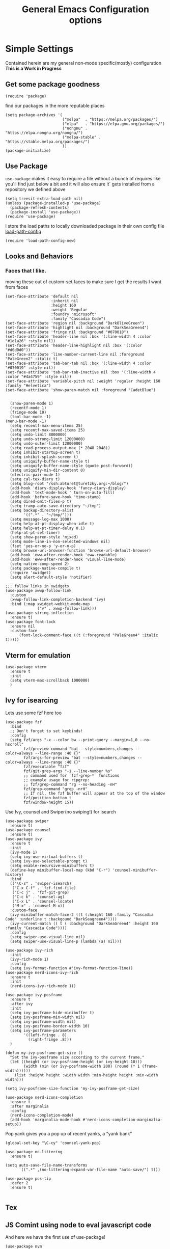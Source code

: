 #+TITLE: General Emacs Configuration options
#+AUTHOR: Ari Turetzky
#+EMAIL: ari@turetzky.org
#+TAGS: emacs config
#+Time-stamp: <2025-02-08 18:28:55 abturet>
#+PROPERTY: header-args:sh  :results silent :tangle no
* Simple Settings
Contained herein are my general non-mode specific(mostly)
configuration  *This is a Work in Progress*
** Get some package goodness
#+BEGIN_SRC elisp
  (require 'package)
#+END_SRC
find our packages in the more reputable places

#+BEGIN_SRC elisp
  (setq package-archives '(
                           ("melpa"  . "https://melpa.org/packages/")
                           ("elpa"   . "https://elpa.gnu.org/packages/")
                           ("nongnu" . "https://elpa.nongnu.org/nongnu/")
                           ("melpa-stable" . "https://stable.melpa.org/packages/")
                           ))
  (package-initialize)
#+END_SRC

** Use Package
=use-package= makes it easy to require a file without a bunch of
requires like you'll find just below a bit and it will also ensure it`
gets installed from a repository we defined above

#+BEGIN_SRC elisp
  (setq treesit-extra-load-path nil)
  (unless (package-installed-p 'use-package)
    (package-refresh-contents)
    (package-install 'use-package))
  (require 'use-package)
#+END_SRC

I store the load paths to locally downloaded package in their own
config file [[file:load-path-config.org][load-path-config]]

#+BEGIN_SRC elisp
  (require 'load-path-config-new)
#+END_SRC
** Looks and Behaviors
*** Faces that I like.
moving these out of custom-set faces to make sure I get the results I
want from faces
#+begin_src elisp
  (set-face-attribute 'default nil
                      :inherit nil
                      :height 160
                      :weight 'Regular
                      :foundry "microsoft"
                      :family "Cascadia Code")
  (set-face-attribute 'region nil :background "DarkOliveGreen")
  (set-face-attribute 'highlight nil :background "DarkSeaGreen4")
  (set-face-attribute 'fringe nil :background "#070018")
  (set-face-attribute 'header-line nil :box '(:line-width 4 :color "#1d1a26" :style nil))
  (set-face-attribute 'header-line-highlight nil :box '(:color "#d0d0d0"))
  (set-face-attribute 'line-number-current-line nil :foreground "PaleGreen2" :italic t)
  (set-face-attribute 'tab-bar-tab nil :box '(:line-width 4 :color "#070019" :style nil))
  (set-face-attribute 'tab-bar-tab-inactive nil :box '(:line-width 4 :color "#4a4759" :style nil))
  (set-face-attribute 'variable-pitch nil :weight 'regular :height 160 :family "Helvetica")
  (set-face-attribute 'show-paren-match nil :foreground "CadetBlue")

#+end_src
#+BEGIN_SRC elisp
    (show-paren-mode 1)
    (recentf-mode 1)
    (fringe-mode 10)
    (tool-bar-mode -1)
  (menu-bar-mode -1)
    (setq recentf-max-menu-items 25)
    (setq recentf-max-saved-items 25)
    (setq undo-limit 8000000)
    (setq undo-strong-limit 12000000)
    (setq undo-outer-limit 12000000)
    (setq read-process-output-max (* 2048 2048))
    (setq inhibit-startup-screen t)
    (setq inhibit-splash-screen t)
    (setq uniquify-buffer-name-style t)
    (setq uniquify-buffer-name-style (quote post-forward))
    (setq uniquify-min-dir-content 0)
    (electric-pair-mode 1)
    (setq cal-tex-diary t)
    (setq blog-root "/ssh:abturet@turetzky.org:~/blog/")
    (add-hook 'diary-display-hook 'fancy-diary-display)
    (add-hook 'text-mode-hook ' turn-on-auto-fill)
    (add-hook 'before-save-hook 'time-stamp)
    (setq dired-omit-files-p t)
    (setq tramp-auto-save-directory "~/tmp")
    (setq backup-directory-alist
          '((".*" . "~/tmp/")))
    (setq message-log-max 1000)
    (setq help-at-pt-display-when-idle t)
    (setq help-at-pt-timer-delay 0.1)
    (help-at-pt-set-timer)
    (setq show-paren-style 'mixed)
    (setq mode-line-in-non-selected-windows nil)
    (fset 'yes-or-no-p 'y-or-n-p)
    (setq browse-url-browser-function 'browse-url-default-browser)
    (add-hook 'eww-after-render-hook 'eww-readable)
    (add-hook 'eww-after-render-hook 'visual-line-mode)
    (setq native-comp-speed 2)
    (setq package-native-compile t)
    (require 'xwidget)
    (setq alert-default-style 'notifier)
#+END_SRC
#+BEGIN_SRC elisp
        ;;; follow links in xwidgets
        (use-package xwwp-follow-link
          :custom
          (xwwp-follow-link-completion-backend 'ivy)
          :bind (:map xwidget-webkit-mode-map
                      ("v" . xwwp-follow-link)))
        (use-package string-inflection
          :ensure t)
        (use-package font-lock
          :ensure nil
          :custom-face
              (font-lock-comment-face ((t (:foreground "PaleGreen4" :italic t)))))
#+END_SRC
** Vterm for emulation
#+begin_src elisp
  (use-package vterm
    :ensure t
    :init
    (setq vterm-max-scrollback 1000000)
    )
#+end_src
** Ivy for isearcing
Lets use some fzf here too
#+BEGIN_SRC elisp
  (use-package fzf
    :bind
    ;; Don't forget to set keybinds!
    :config
    (setq fzf/args "-x --color bw --print-query --margin=1,0 --no-hscroll"
          fzf/preview-command "bat --style=numbers,changes --color=always --line-range :40 {}"
          fzf/args-for-preview "bat --style=numbers,changes --color=always --line-range :40 {}"
          fzf/executable "fzf"
          fzf/git-grep-args "-i --line-number %s"
          ;; command used for `fzf-grep-*` functions
          ;; example usage for ripgrep:
          ;; fzf/grep-command "rg --no-heading -nH"
          fzf/grep-command "grep -nrH"
          ;; If nil, the fzf buffer will appear at the top of the window
          fzf/position-bottom t
          fzf/window-height 15))
#+END_SRC
Use Ivy, counsel and Swiper(no swiping!) for isearch
#+BEGIN_SRC elisp
  (use-package swiper
    :ensure t)
  (use-package counsel
    :ensure t)
  (use-package ivy
    :ensure t
    :init
    (ivy-mode 1)
    (setq ivy-use-virtual-buffers t)
    (setq ivy-use-selectable-prompt t)
    (setq enable-recursive-minibuffers t)
    (define-key minibuffer-local-map (kbd "C-r") 'counsel-minibuffer-history)
    :bind
    (("\C-s" . 'swiper-isearch)
     ("C-x C-f" . 'fzf-find-file)
     ("C-c j" . 'fzf-git-grep)
     ("C-c k" . 'counsel-ag)
     ("C-x L" . 'counsel-locate)
     ("M-x" . 'counsel-M-x))
    :custom-face
    (ivy-minibuffer-match-face-2 ((t (:height 160 :family "Cascadia Code" :underline t :backgound "DarkSeagreen4"))))
    (ivy-current-match (( t ( :background "DarkSeaGreen4" :height 160 :family "Cascadia Code"))))
    :config
    (setq swiper-use-visual-line nil)
    (setq swiper-use-visual-line-p (lambda (a) nil)))

  (use-package ivy-rich
    :init
    (ivy-rich-mode 1)
    :config
    (setq ivy-format-function #'ivy-format-function-line))
  (use-package nerd-icons-ivy-rich
    :ensure t
    :init
    (nerd-icons-ivy-rich-mode 1))

  (use-package ivy-posframe
    :ensure t
    :after ivy
    :init
    (setq ivy-posframe-hide-minibuffer t)
    (setq ivy-posframe-min-width nil)
    (setq ivy-posframe-width nil)
    (setq ivy-posframe-border-width 10)
    (setq ivy-posframe-parameters
          '((left-fringe . 8)
            (right-fringe .8)))
    )

  (defun my-ivy-posframe-get-size ()
    "Set the ivy-posframe size according to the current frame."
    (let ((height (or ivy-posframe-height (or ivy-height 10)))
          (width (min (or ivy-posframe-width 200) (round (* 1 (frame-width))))))
      (list :height height :width width :min-height height :min-width width)))

  (setq ivy-posframe-size-function 'my-ivy-posframe-get-size)

  (use-package nerd-icons-completion
    :ensure t
    :after marginalia
    :config
    (nerd-icons-completion-mode)
    (add-hook 'marginalia-mode-hook #'nerd-icons-completion-marginalia-setup))
#+END_SRC

Pop yank gives you a pop up of recent yanks,  a "yank bank"

#+BEGIN_SRC elisp
  (global-set-key "\C-cy" 'counsel-yank-pop)

  (use-package no-littering
    :ensure t)

  (setq auto-save-file-name-transforms
        `((".*" ,(no-littering-expand-var-file-name "auto-save/") t)))

  (use-package pos-tip
    :defer 2
    :ensure t)

#+END_SRC
** Tex

** JS Comint using node to eval javascript code
And here we have the first use of use-package!
#+BEGIN_SRC elisp
  (use-package nvm
    :defer 2
    :ensure t)
  (use-package js-comint
    :ensure t
    :defer 2
    :config
    (require 'nvm)
    (js-do-use-nvm))

  (use-package js2-mode
    :ensure t
    :defer 2
    :bind (:map js2-mode-map
                ("\C-x\C-e" . js-send-last-sexp)
                ("\C-\M-x"  . js-send-last-sexp-and-go)
                ("\C-cb"    . js-send-buffer)
                ("\C-c\C-b" . js-send-buffer-and-go)
                ("\C-cl"    . js-load-file-and-go))
    :config
    (setq js2-strict-missing-semi-warning nil)
    (setq js2-missing-semi-one-line-override nil)
    )
#+END_SRC

** Marginalia for extra minibuffer info
Use Ivy, counsel and Swiper(no swiping!) for isearch
#+BEGIN_SRC elisp
  (use-package marginalia
    :defer 2
    :ensure t
    :init
    (marginalia-mode)
    :bind
    (:map minibuffer-local-map
          ("M-A" . marginalia-cycle))
    :custom
    (marginalia-annotators '(marginalia-annotators-heavy marginalia-annotators-light nil)))
#+END_SRC
** Moving Around
#+BEGIN_SRC elisp
  (use-package ace-window
    :ensure t
    :config
    (ace-window-display-mode)
    (setq aw-keys '(?a ?s ?d ?f ?g ?h ?j ?k ?l))
    :bind
    ("M-o" . 'ace-window)
    :custom-face
    (aw-leading-char-face ((t (:height 3.0 :foreground "dodgerblue")))))
#+END_SRC
** Git
#+BEGIN_SRC elisp
  (use-package magit
    :ensure t)
  (require 'magit)

  (use-package git-timemachine
    :defer 2
    :ensure t
    :diminish
    )
  (use-package git-gutter
    :ensure t
    :hook (prog-mode . git-gutter-mode)
    :config
    (setq git-gutter:update-interval 0.02)
     (defun rpo/git-gutter-mode ()
    "Enable git-gutter mode if current buffer's file is under version control."
    (if (and (buffer-file-name)
        (vc-backend (buffer-file-name))
            (not (cl-some (lambda (suffix) (string-suffix-p suffix (buffer-file-name)))
                        '(".pdf" ".svg" ".png"))))
        (git-gutter-mode 1)))
     (add-hook 'find-file-hook #'rpo/git-gutter-mode)
    )

  (use-package git-gutter-fringe
    :ensure t
    :init
    (with-eval-after-load 'git-gutter (require 'git-gutter-fringe))
    )

#+END_SRC
** Preserve all the crap I put in the =*scrach*= buffer
#+BEGIN_SRC elisp
  (use-package persistent-scratch
    :ensure t
    :config
    (persistent-scratch-setup-default))
#+END_SRC
** Treemacs
#+BEGIN_SRC elisp
  (use-package treemacs-projectile
    :after treemacs projectile
    :ensure t)
  (use-package treemacs-magit
    :after treemacs magit
    :ensure t)
  (use-package treemacs
    :ensure t
    :config
    (setq treemacs-space-between-root-nodes nil)
    (treemacs-follow-mode t)
    (treemacs-filewatch-mode t)
    (treemacs-fringe-indicator-mode t)
    (doom-themes-treemacs-config)
    (setq doom-themes-treemacs-theme "doom-colors")
    (global-set-key (kbd "M-0") 'treemacs-select-window))

  (use-package doom-themes
    :ensure t
    :config
    (setq doom-themes-enable-bold t)
    (setq doom-themes-enable-italic t)
    (add-to-list 'custom-theme-load-path "~/.emacs.d/themes")
    (doom-themes-org-config)
    (require 'doom-themes-ext-org))
  (add-to-list 'custom-theme-load-path "~/.emacs.d/themes")
  (use-package hc-zenburn-theme
    :ensure t)
  (load-theme 'hc-zenburn t)
#+END_SRC
** Doom Modeline
#+BEGIN_SRC elisp
  (use-package nerd-icons
    :ensure t
    )
  (use-package doom-modeline
    :ensure t
    :config
    (setq doom-modeline-buffer-file-name-style 'buffer-name)
    (setq doom-modeline-env-enable-ruby nil)
    (setq doom-modeline-vcs-icon t)
    (setq doom-modeline-vcs-max-length 40)
    (setq doom-modeline-battery nil)
    (doom-modeline-mode 1))
  (require 'gnutls)
  (setq starttls-use-gnutls t)
  (setq auto-revert-check-vc-info t)
#+END_SRC
** Font Ligatures
#+BEGIN_SRC elisp
  (use-package ligature
    :load-path "~/dev/git/ligature.el"
    :config
    ;; Enable the "www" ligature in every possible major mode
    (ligature-set-ligatures 't '("www"))
    ;; Enable traditional ligature support in eww-mode, if the
    ;; `variable-pitch' face supports it
    (ligature-set-ligatures 'eww-mode '("ff" "fi" "ffi"))
    ;; Enable all Cascadia Code ligatures in programming modes
    (ligature-set-ligatures 'prog-mode '("|||>" "<|||" "<==>" "<!--" "####" "~~>" "***" "||=" "||>"
                                         ":::" "::=" "=:=" "===" "==>" "=!=" "=>>" "=<<" "=/=" "!=="
                                         "!!." ">=>" ">>=" ">>>" ">>-" ">->" "->>" "-->" "---" "-<<"
                                         "<~~" "<~>" "<*>" "<||" "<|>" "<$>" "<==" "<=>" "<=<" "<->"
                                         "<--" "<-<" "<<=" "<<-" "<<<" "<+>" "</>" "###" "#_(" "..<"
                                         "..." "+++" "/==" "///" "_|_" "www" "&&" "^=" "~~" "~@" "~="
                                         "~>" "~-" "**" "*>" "*/" "||" "|}" "|]" "|=" "|>" "|-" "{|"
                                         "[|" "]#" "::" ":=" ":>" ":<" "$>" "==" "=>" "!=" "!!" ">:"
                                         ">=" ">>" ">-" "-~" "-|" "->" "--" "-<" "<~" "<*" "<|" "<:"
                                         "<$" "<=" "<>" "<-" "<<" "<+" "</" "#{" "#[" "#:" "#=" "#!"
                                         "##" "#(" "#?" "#_" "%%" ".=" ".-" ".." ".?" "+>" "++" "?:"
                                         "?=" "?." "??" ";;" "/*" "/=" "/>" "//" "__" "~~" "(*" "*)"
                                         "\\\\" "://"))
    ;; Enables ligature checks globally in all buffers. You can also do it
    ;; per mode with `ligature-mode'.
    (global-ligature-mode t))

#+END_SRC

** Flycheck is fly as hell
#+BEGIN_SRC elisp
  (use-package flycheck-pos-tip
    :defer 2
    :after flycheck
    :config
    (flycheck-pos-tip-mode)
    )
  (use-package flycheck
    :defer 2
    :diminish flycheck-mode
    :ensure t
    :init
    (setq flycheck-emacs-lisp-initialize-packages 1)
    (setq flycheck-emacs-lisp-load-path 'inherit)
    (global-flycheck-mode)
    :config
    (flycheck-add-mode 'javascript-eslint 'rjsx-mode)
    (flycheck-add-mode 'javascript-jshint 'rjsx-mode)
    (flycheck-add-mode 'javascript-eslint 'jtsx-jsx-mode)
    (flycheck-add-mode 'javascript-jshint 'jrsx-jsx-mode)
    (flycheck-add-mode 'ruby-rubocop 'ruby-mode)
    )
#+END_SRC

** Start up the emacs server
Of course it has a server...
#+BEGIN_SRC elisp
  (server-start)
#+END_SRC

** Diminish
Hide stuff from cluttering up the mode line
#+BEGIN_SRC elisp
  (use-package diminish
    :ensure t
    :config

    (diminish 'org-mode  "")
    (diminish 'auto-revert-mode)
    (diminish 'yas-minor-mode)
    (diminish 'emmet-mode)
    (diminish 'rjsx-minor-mode)
    (diminish 'eldoc-mode)
    (diminish 'org-src-mode)
    (diminish 'abbrev-mode)
    (diminish 'ivy-mode)
    (diminish 'global-highline-mode)
    (diminish 'ruby-block-mode)
    (diminish 'ruby-electric-mode)
    (diminish 'buffer-face-mode)
    (diminish 'auto-fill-function)
    (diminish "seeing-is-believing")
    (diminish 'hs-minor-mode)
    (diminish 'ruby-block-mode)
    (diminish 'global-highline-mode))
#+END_SRC

** Org-Mode
Pretty meta to talk about =org-mode= in and org doc.  this is
currently here but will need to move to it's own config file
eventually to make it more manageable

#+BEGIN_SRC elisp
  (require 'ox-latex)
  (use-package org
    :pin nongnu
    :ensure t
    :custom-face
    (org-block ((t :inherit default
                   :extend t
                   :background "gray15"
                   :height 160 :family "Cascadia Code")))
    (org-block-begin-line ((t (:family "Cascadia Code" :italic t))))
    (org-variable-pitch-fixed-face ((t (:inherit 'org-block :extend t :family "Cascadia Code"))))
    :config
    (setq org-default-notes-file "~/Documents/notes/notes.org")
    (add-to-list 'org-latex-classes
                 '("novel" "\\documentclass{novel}"
                   (
                    "\\begin{ChapterStart}\\ChapterTitle{{%s} \\the\\value{novelcn}\\stepcounter{novelcn}}\\end{ChapterStart}"  "\\newline")               (
                    "\\QuickChapter[3em]{%s}"  "\\newline"
                    "\\begin{ChapterStart}\\ChapterTitle{%s}\\end{ChapterStart}"  "\\newline"
                    "\\begin{ChapterStart}\\ChapterTitle{%s}\\end{ChapterStart}"  "\\newline")))
    (setq org-latex-pdf-process
          '("latexmk -f -pdf -%latex  -shell-escape -interaction=nonstopmode -output-directory=%o %f")))
#+END_SRC

#+BEGIN_SRC elisp
  (require 'org-capture)
  (setq org-capture-templates
        '(
          ("t" "Todo" entry (file+headline "~/Documents/notes/todo.org" "Tasks")
           "* TODO %?\n  %i\n  %a")
          ("j" "Journal" entry (file+datetree "~/Documents/notes/notes.org")
           "* %?\nEntered on %U\n  %i\n  %a")
          ("i" "Jira Issue" entry (file+headline "~/Documents/notes/work.org" "Issues")
           "* TODO %^{JiraIssueKey}"
           :jump-to-captured t
           :immediate-finish t
           :empty-lines-after 1)))
#+END_SRC

#+BEGIN_SRC elisp
  (use-package ox-jira
    :ensure t)
  (require 'org-habit)
  (setq org-habit-show-all-today t)
  (setq org-habit-show-habits t)
  (setq org-startup-indented nil)
  (visual-line-mode 1)
  (require 'ox-gfm)
  (use-package org-modern
    :ensure t
    :init
    (with-eval-after-load 'org (global-org-modern-mode)))
  (require 'org-modern)
  (require 'ox-md)
  (require 'ox-confluence)
  (require 'ox-jira)
  (add-hook 'org-modern-mode-hook 'org-variable-pitch-minor-mode)
  (add-hook 'org-mode-hook 'org-variable-pitch-minor-mode)

  (add-hook 'org-agenda-finalize-hook #'org-modern-agenda)
#+END_SRC

#+BEGIN_SRC elisp
  (use-package biblio
    :ensure t)
  (use-package org-ref
    :ensure t
    :after (biblio)
    :defer nil
    :config
    (setq org-ref-bibliography-notes "~/Documents/notes/bibnotes.org"
          org-ref-default-bibliography '("~/Documents/references.bib")
          org-ref-pdf-directory "~/Documents/pdf/"
          reftex-default-bibliography '("~/Documents/references.bib")
          org-ref-completion-library 'org-ref-ivy-cite
          org-cite-csl-styles-dir "~/Zotero/styles")
  )
#+END_SRC
#+BEGIN_SRC elisp

  (setq org-latex-listings 'minted)
  (add-to-list 'org-latex-packages-alist '("" "minted" t))

  ;; This is needed as of Org 9.2
  (require 'org-tempo)

  (add-to-list 'org-structure-template-alist '("sh" . "src shell"))
  (add-to-list 'org-structure-template-alist '("el" . "src elisp"))
  (add-to-list 'org-structure-template-alist '("py" . "src python"))
  (add-to-list 'org-structure-template-alist '("ru" . "src ruby"))
  (add-to-list 'org-structure-template-alist '("sc" . "src scheme"))

  ;; Automatically tangle our Emacs.org config file when we save it
  (defun efs/org-babel-tangle-config ()
    (when (string-equal (buffer-file-name)
                        (expand-file-name "~/emacs/config/emacs-config.org"))
      ;; Dynamic scoping to the rescue
      (let ((org-confirm-babel-evaluate nil))
        (org-babel-tangle))))

  (add-hook 'org-mode-hook (lambda () (add-hook 'after-save-hook #'efs/org-babel-tangle-config)))

#+END_SRC

#+BEGIN_SRC elisp
  (use-package jiralib2
    :ensure t
    :config
    (setq
     jiralib2-auth 'cookie
     jiralib2-url "https://jira2.workday.com"
     )
    (add-hook 'org-roam-capture-new-node-hook #'fg/jira-update-heading)
    (add-hook 'org-capture-before-finalize-hook #'fg/jira-update-heading)
    )
  (use-package emacsql
    :ensure t)
#+END_SRC
#+BEGIN_SRC elisp
  (use-package org-roam
    :after org
    :ensure t
    :init
    (setq org-roam-v2-ack t)
    :custom
    (org-roam-directory "~/Documents/org-roam" )
    :config
    (org-roam-db-autosync-enable)
    (setq org-roam-database-connector 'sqlite-builtin))
#+END_SRC
#+BEGIN_SRC elisp
  (setq org-roam-capture-templates '(("d" "default" plain "%?" :if-new
                                      (file+head "%<%Y%m%d%H%M%S>-${slug}.org" "#+title: ${title}\n")
                                      :unnarrowed t)
                                     ("c" "region" plain "%i" :if-new
                                      (file+head "%<%Y%m%d%H%M%S>-${slug}.org" "#+title: ${title}\n")
                                      :unnarrowed t)
                                     ("i" "Jira Issue" entry "* TODO ${title}\n:PROPERTIES:\n:JiraIssueKey: ${title}\n:END:\n"
                                      :if-new
                                      (file+head "%<%Y%m%d%H%M%S>-${slug}.org"
                                                 "#+title: ${title}\n\n" )

                                      :unnarrowed t)
                                     ))
  (setq org-roam-capture-ref-templates '(("r" "ref" plain "%a %i"
                                          :target (file+head "%<%Y%m%d%H%M%S>-${slug}.org" "#+title: ${title}\n#+date: %t\n\n")
                                          :jump-to-captured t
                                          :unnarrowed t)))
  (setq org-roam-node-display-template
        (concat "${title:30} "
                (propertize "${tags:*}" 'face 'org-tag)))

  (setq org-roam-dailies-directory "daily/")
  (setq org-roam-completion-everywhere t)
  (setq org-roam-dailies-capture-templates
        '(("d" "default" entry
           "* %?"
           :if-new (file+head "%<%Y-%m-%d>.org"
                              "#+title: %<%Y-%m-%d>\n#+OPTIONS: ^:nil num:nil whn:nil toc:nil H:0 date:nil author:nil title:nil\n\n
     "))
          ("c" "region" entry
           "* %? %i"
           :if-new (file+head "%<%Y-%m-%d>.org"
                              "#+title: %<%Y-%m-%d>\n#+OPTIONS: ^:nil num:nil whn:nil toc:nil H:0 date:nil author:nil title:nil\n\n
     "))
          ("l" "link" entry
           "* %? \n%i"
           :target (file+olp "%<%Y-%m-%d>.org"
                             ("Links"))
           :unnarrowed t
           )))
#+END_SRC

#+BEGIN_SRC elisp
  (defun ek/babel-ansi ()
    (when-let ((beg (org-babel-where-is-src-block-result nil nil)))
      (save-excursion
        (goto-char beg)
        (when (looking-at org-babel-result-regexp)
          (let ((end (org-babel-result-end))
                (ansi-color-context-region nil))
            (ansi-color-apply-on-region beg end))))))
  (add-hook 'org-babel-after-execute-hook 'ek/babel-ansi)
  (use-package ox-twbs
    :ensure t)
  (use-package ox-gfm
    :ensure t)
#+END_SRC
#+BEGIN_SRC elisp

  (use-package org-mime
    :ensure t)
  (setq org-src-fontify-natively t)
  (setq org-src-tab-acts-natively t)
  (setq org-src-window-setup 'current-window)
  (use-package plantuml-mode
    :ensure t)
  (setq org-startup-with-inline-images t)
  (add-hook 'org-babel-after-execute-hook 'org-redisplay-inline-images)
#+END_SRC

#+BEGIN_SRC elisp
  (setq org-todo-keywords
        '((
           sequence "TODO(t)" "STARTED(s)" "WAITING(w)" "|" "DONE(d)" "CANCELLED(c)")))
  (setq org-agenda-include-diary t)
  (setq org-agenda-include-all-todo t)

  (with-eval-after-load 'org
    (org-babel-do-load-languages
     'org-babel-load-languages
     '((shell  . t)
       (js  . t)
       (emacs-lisp . t)
       (python . t)
       (ruby . t)
       (css . t )
       (plantuml . t)
       (cypher . t)
       (sql . t)
       (scheme . t)
       (java . t)
       (dot . t))))
  (setq org-confirm-babel-evaluate nil)
#+END_SRC

#+BEGIN_SRC elisp
  (use-package ox-pandoc
    :defer 2
    :ensure t
    :config
    (setq org-pandoc-options '((standalone . t)))
    (setq org-pandoc-command (substring (shell-command-to-string "which pandoc") 0 -1)))

   (use-package org-variable-pitch
     :after org
     :ensure t
     )
#+END_SRC

#+BEGIN_SRC elisp
  (use-package olivetti
    :after org
    :ensure t
    :config
    (setq olivetti-minimum-body-width 120))

  (use-package virtualenvwrapper
    :defer 2
    :ensure t
    :init
    (venv-initialize-interactive-shells)
    (venv-initialize-eshell)
    (setq venv-location "~/.virtualenvs")
    )
  (setq org-plantuml-jar-path "/opt/homebrew/Cellar/plantuml/1.2024.8/libexec/plantuml.jar")
  (setq plantuml-jar-path "/opt/homebrew/Cellar/plantuml/1.2024.8/libexec/plantuml.jar")


  (setq org-mime-export-options '(:section-numbers nil
                                                   :with-author nil
                                                   :with-toc nil))

  ;; (use-package zenburn-theme
  ;;   :defer 2
  ;;   :after (:all ace-window)
  ;;   :ensure t
  ;;   :init
  ;;   (setq zenburn-override-colors-alist '(
  ;;                                         ("zenburn-bg" . "gray16")
  ;;                                         ("zenburn-bg-1" . "#5F7F5F")))


  ;;        (load-theme 'zenburn t)
  ;;   :config
  ;;   (setq zenburn-use-variable-pitch t)
  ;;   (setq zenburn-scale-org-headlines t)
  ;;   (setq zenburn-scale-outline-headlines t)
  ;;   )

  ;; (use-package vscode-dark-plus-theme
  ;;   :ensure t
  ;;   :after ace-window
  ;;   :init
  ;;   (load-theme 'vscode-dark-plus t))

#+end_SRC

encrypt the stoff that needs encrypting
#+begin_src elisp
  (use-package exec-path-from-shell
    :ensure t
    :config
    (setq exec-path-from-shell-check-startup-files t)
    (setq exec-path-from-shell-variables `("PATH" "ARTIFACTORY_PASSWORD" "ARTIFACTORY_USER"))
    (setq exec-path-from-shell-arguments '("-l" "-i"))
    (when (memq window-system '(mac ns x))
      (exec-path-from-shell-initialize)))



  (require 'org-crypt)
  (org-crypt-use-before-save-magic)
  (setq org-tags-exclude-from-inheritance (quote("crypt")))
  (if (memq window-system '(mac ns x))
      (let* ((gpg-command "gpg --list-secret-key --keyid-format short")
             (grep-sec "grep sec")
             (grep-key "ggrep -o -P '(?<=/)[A-Z0-9]{8}'")
             (head-command "head -1")
             (full-command (format "%s | %s | %s | %s" gpg-command grep-sec grep-key head-command))
             (key (substring (shell-command-to-string full-command) 0 -1)))
        (setq org-crypt-key key))
    (let* ((gpg-command "gpg --list-secret-key --keyid-format short")
           (grep-sec "grep sec")
           (grep-key "grep -o -P '(?<=/)[A-Z0-9]{8}'")
           (head-command "head -1")
           (full-command (format "%s | %s | %s | %s" gpg-command grep-sec grep-key head-command))
           (key (substring (shell-command-to-string full-command) 0 -1)))
      (setq org-crypt-key key)))
#+end_src
** Yaml
    #+BEGIN_SRC elisp
   ;; yaml
 (require 'yaml-mode)
 (add-to-list 'auto-mode-alist '("\\.yml$" . yaml-mode))
 (add-to-list 'auto-mode-alist '("\\.yaml$" . yaml-mode))
    #+END_SRC
    
** Teh requires
This is kinda like that part in the bible with all the begats...
#+BEGIN_SRC elisp


  (use-package inf-ruby
    :defer 2
    :ensure t)
  (require 'ruby-mode)
  (use-package  ruby-electric
    :ensure t)
  (use-package feature-mode
    :defer 2
    :ensure t
    :config
    (setq feature-use-docker-compose nil)
    (setq feature-rake-command "cucumber --format progress {OPTIONS} {feature}"))

  (use-package yasnippet
    :defer 2
    :ensure t
    :config
    (yas-global-mode t))
  (use-package yasnippet-snippets
    :defer 2
    :ensure t)
  (use-package rake
    :defer 2
    :ensure t)
  (use-package inflections
    :defer 2
    :ensure t)
  (use-package graphql
    :defer 2
    :ensure t)
  (require 'org-protocol)
  (require 'org-roam-protocol)
  (use-package haml-mode
    :defer 2
    :ensure t)
  (use-package beacon
    :defer 2
    :ensure t
    :init
    (beacon-mode))
  (use-package rainbow-mode
    :defer 2
    :ensure t)
  (use-package rainbow-delimiters
    :ensure t
    :config
    (add-hook 'prog-mode-hook #'rainbow-delimiters-mode))
  (require 'ruby-config-new)
  (require 'keys-config-new)
  (require 'ari-custom-new)
  (require 'erc-config)
  (require 'gnus-config)
  (require 'mail-config)
  (require 'gnus-config)
  (require 'blog)
#+END_SRC

** Set up HighLine mode
#+BEGIN_SRC elisp
  (use-package highline
    :ensure t
    :defer 2
    :config
    (global-highline-mode t)
    (setq highline-face '((:background "gray40")))
    (setq highline-vertical-face '(( :background "lemonChiffon2"))))


  (column-number-mode)
  (global-display-line-numbers-mode t)

  ;; Disable line numbers for some modes
  (dolist (mode '(org-mode-hook
                  org-modern-mode
                  erc-mode-hook
                  term-mode-hook
                  eshell-mode-hook
                  vterm-mode-hook
                  treemacs-mode-hook
                  gnus-mode-hook
                  mu4e-view-mode-hook
                  gnus-article-mode-hook
                  dashboard-mode-hook))
    (add-hook mode (lambda () (display-line-numbers-mode 0))))
#+END_SRC

** Company
#+BEGIN_SRC elisp
  (use-package company
    :ensure t
    :defer 2
    :diminish
    :custom
    (company-minimum-prefix-length 1)
    (company-idle-begin 0.0)
    (company-show-numbers t)
    (company-tooltip-align-annotations 't)
    (global-company-mode t))

  (require 'company)
  (add-hook  'after-init-hook 'global-company-mode)
  (use-package company-quickhelp
    :ensure t
    :config
    :after company
    :init
    (company-quickhelp-mode))
  (use-package terraform-mode
    :defer 2
    :ensure t)
#+END_SRC

** LSP-Mode
#+BEGIN_SRC elisp
  (use-package lsp-mode
    :ensure t
    :pin melpa
    :commands (lsp lsp-deferred)
    :hook ((go-mode . lsp-deferred)(go-ts-mode . lsp-deferred)(ruby-mode . lsp-deferred) (java-mode . lsp-deferred) (python-mode . lsp-deferred)(jtsx-jsx-mode . lsp-deferred)(lsp-mode . lsp-enable-which-key-integration))
    :custom
    (lsp-auto-configure t)
    (lsp-prefer-flymake nil)
    (lsp-inhibit-message t)
    (lsp-eldoc-render-all t)
    :config
    (setq lsp-enable-which-key-integration t)
    (setq lsp-enable-symbol-highlighting t)
    (setq lsp-modeline-code-actions-enable t)
    (setq lsp-diagnostics-provider :auto)
    (setq lsp-diagnostics-mode nil)
    (setq lsp-semantic-tokens-enable t)
    (define-key lsp-mode-map (kbd "C-c l") lsp-command-map)
    )
  (require 'lsp-bridge)
  (global-lsp-bridge-mode)

  (use-package lsp-java
    :ensure t
    :config (add-hook 'java-mode-hook #'lsp))

  (setenv "JAVA_HOME" "/opt/homebrew/Cellar/openjdk/22.0.2/")
  (setq lsp-java-java-path "/opt/homebrew/Cellar/openjdk/22.0.2/bin/java")
  (use-package lsp-ivy
    :defer 2
    :ensure t)

  (use-package lsp-ui
    :defer 2
    :commands lsp-ui-mode
    :after lsp-mode
    :config
    (define-key lsp-ui-mode-map "\C-ca" 'lsp-execute-code-action)
    (define-key lsp-ui-mode-map [remap xref-find-definitions] #'lsp-ui-peek-find-definitions)
    (define-key lsp-ui-mode-map [remap xref-find-references] #'lsp-ui-peek-find-references)
    (define-key lsp-ui-mode-map (kbd "<f5>") #'lsp-ui-find-workspace-symbol)
    (setq lsp-ui-sideline-enable t)
    (setq lsp-lens-enable t)
    (setq lsp-ui-sideline-enable t
          lsp-ui-sideline-show-symbol t
          lsp-ui-sideline-show-hover t
          lsp-ui-sideline-show-flycheck t
          lsp-ui-sideline-show-code-actions t
          lsp-ui-sideline-show-diagnostics t)

    (setq lsp-ui-doc-enable nil)
    (setq lsp-ui-imenu-enable nil)
    (setq lsp-ui-peek-enable t)       )

  (use-package lsp-treemacs
    :defer 2
    :after lsp
    :config
    (lsp-treemacs-sync-mode t)
    )
  (require 'lsp-ui-flycheck)
  (setq lsp-inhibit-message t)
  (setq lsp-prefer-flymake nil)
  (setq lsp-eldoc-render-all t)

  (setq lsp-auto-guess-root nil)

  (define-key company-active-map (kbd "C-n") 'company-select-next-or-abort)
  (define-key company-active-map (kbd "C-p") 'company-select-previous-or-abort)
  (use-package company-box
    :after company
    :ensure t
    :diminish
    :hook
    (company-mode . company-box-mode)
    :custom (company-box-icons-alist 'company-box-icons-all-the-icons))
#+END_SRC

** Projectile
Projectile helps looking around in projects
#+BEGIN_SRC elisp
  (use-package projectile
    :ensure t
    :init
    (projectile-global-mode)
    (setq projectile-switch-project-action #'projectile-dired)
    (define-key projectile-mode-map (kbd "C-c p") 'projectile-command-map)
    (setq projectile-require-project-root nil)
    (setq projectile-indexing-method 'alien)
    :custom
    ((projectile-completion-system 'ivy)))

  (use-package counsel-projectile
    :ensure t
    :init
    (counsel-projectile-mode))
#+END_SRC

** Auto-Modes
associate some files wit the right modes
#+BEGIN_SRC elisp
  (add-to-list 'auto-mode-alist
               (cons
                (concat "\\." (regexp-opt '("xml" "xsd" "svg" "rss" "rng" "build" "config") t) "\\'" )'nxml-mode))

  ;;
  ;; What files to invoke the new html-mode for?
  (add-to-list 'auto-mode-alist '("\\.inc\\'" . web-mode))
  (add-to-list 'auto-mode-alist '("\\.phtml\\'" . web-mode))
  (add-to-list 'auto-mode-alist '("\\.php\\'" . web-mode))
  (add-to-list 'auto-mode-alist '("\\.[sj]?html?\\'" . web-mode))
  (add-to-list 'auto-mode-alist '("\\.jsp\\'" . web-mode))
  (add-to-list 'auto-mode-alist '("\\.t\\'" . perl-mode))
  (add-to-list 'auto-mode-alist '("\\.pp\\'" . puppet-mode))
  (add-to-list 'auto-mode-alist '("\\.html?\\'" . web-mode))
  ;;


  (add-hook 'html-mode-hook 'abbrev-mode)
  (add-hook 'web-mode-hook 'abbrev-mode)
#+END_SRC

** Markdown Mode
#+BEGIN_SRC elisp
  (autoload 'markdown-mode' "markdown-mode" "Major Mode for editing Markdown" t)
  (add-to-list 'auto-mode-alist '("\\.md\\'" . markdown-mode))
  (use-package markdown-mode
  :hook
  (markdown-mode . nb/markdown-unhighlight)
  :config
  (defvar nb/current-line '(0 . 0)
    "(start . end) of current line in current buffer")
  (make-variable-buffer-local 'nb/current-line)

  (defun nb/unhide-current-line (limit)
    "Font-lock function"
    (let ((start (max (point) (car nb/current-line)))
          (end (min limit (cdr nb/current-line))))
      (when (< start end)
        (remove-text-properties start end
                                '(invisible t display "" composition ""))
        (goto-char limit)
        t)))

  (defun nb/refontify-on-linemove ()
    "Post-command-hook"
    (let* ((start (line-beginning-position))
           (end (line-beginning-position 2))
           (needs-update (not (equal start (car nb/current-line)))))
      (setq nb/current-line (cons start end))
      (when needs-update
        (font-lock-fontify-block 3))))

  (defun nb/markdown-unhighlight ()
    "Enable markdown concealling"
    (interactive)
    (markdown-toggle-markup-hiding 'toggle)
    (font-lock-add-keywords nil '((nb/unhide-current-line)) t)
    (add-hook 'post-command-hook #'nb/refontify-on-linemove nil t))
  :custom-face
  (markdown-header-delimiter-face ((t (:foreground "#616161" :height 0.9))))
  (markdown-header-face-1 ((t (:height 1.6  :foreground "#A3BE8C" :weight extra-bold :inherit markdown-header-face))))
  (markdown-header-face-2 ((t (:height 1.4  :foreground "#EBCB8B" :weight extra-bold :inherit markdown-header-face))))
  (markdown-header-face-3 ((t (:height 1.2  :foreground "#D08770" :weight extra-bold :inherit markdown-header-face))))
  (markdown-header-face-4 ((t (:height 1.15 :foreground "#BF616A" :weight bold :inherit markdown-header-face))))
  (markdown-header-face-5 ((t (:height 1.1  :foreground "#b48ead" :weight bold :inherit markdown-header-face))))
  (markdown-header-face-6 ((t (:height 1.05 :foreground "#5e81ac" :weight semi-bold :inherit markdown-header-face))))
  :hook
  (markdown-mode . abbrev-mode))

#+END_SRC

** Ruby stuff that should be in another file actually.
#+BEGIN_SRC elisp
  (autoload 'ruby-mode "ruby-mode"
    "Mode for editing ruby source files" t)
  (setq auto-mode-alist
        (append '(("\\.rb$" . ruby-mode)) auto-mode-alist))
  (setq interpreter-mode-alist (append '(("ruby" . ruby-mode))
                                       interpreter-mode-alist))
#+END_SRC
** Dired-X
better dir listings
#+BEGIN_SRC elisp
  (require 'dired-x)
  (setq dired-omit-files
        (rx(or(seq bol(? ".") "#")
              (seq bol"."(not(any".")))
              (seq "~" eol)
              (seq bol "CVS" eol)
              (seq bol "svn" eol))))

  (setq dired-omit-extensions
        (append dired-latex-unclean-extensions
                dired-bibtex-unclean-extensions
                dired-texinfo-unclean-extensions))


  (add-hook 'dired-mode-hook (lambda () (dired-omit-mode 1)))
#+END_SRC
** Tabs setup
***  tabs are 4 spaces (no Tabs)
#+BEGIN_SRC elisp
  (setq-default indent-tabs-mode nil)
  (setq-default c-basic-offset 4)
#+END_SRC
** Disabled For now but could be back anytime soon!
***   Multiple cursors
[[https://github.com/magnars/multiple-cursors.el][=mulitple-cursors=]] is a cool tool that can can be used for
quick and easy refactoring.  However I usually get into trouble
whe I try to use it
#+BEGIN_SRC elisp
  ;;(require 'multiple-cursors)
#+END_SRC
*** Kill whitespace and in buffers
Personally I like this as it cleans up files. However in shared
codebases where others aren't as tidy it can lead to some annoying
pull requests.
#+BEGIN_SRC elisp
  ;;(require 'whitespace)
  ;;(autoload 'nuke-trailing-whitespace "whitespace" nil t)
  ;;(add-hook 'write-file-hooks 'nuke-trailing-whitespace)

  ;;(require 'start-opt)
  ;; (defadvice whitespace-cleanup (around whitespace-cleanup-indent-tab
  ;;                                       activate)
  ;;   "Fix whitespace-cleanup indent-tabs-mode bug"
  ;;   (let ((whitespace-indent-tabs-mode indent-tabs-mode)
  ;;         (whitespace-tab-width tab-width))
  ;;     ad-do-it))
  ;; (add-to-list 'nuke-trailing-whitespace-always-major-modes 'csharp-mode)

#+END_SRC
** SQL Mode
set up sql mode
#+BEGIN_SRC elisp
  (add-hook 'sql-mode-hook 'my-sql-mode-hook)
  (defun my-sql-mode-hook()
    (message "SQL mode hook executed")
    (define-key sql-mode-map [f5] 'sql-send-buffer))

  (setq sql-ms-program "osql")
  (require 'sql)
  (setq sql-mysql-program "mysql")
  (setq sql-pop-to-buffer-after-send-region nil)
  (setq sql-product (quote ms))
  (setq sql-mysql-login-params (append sql-mysql-login-params '(port)))
#+END_SRC
** Javascript
#+BEGIN_SRC elisp

    (use-package rjsx-mode
      :defer 2
      :ensure t)
    (add-hook 'js2-mode-hook 'lsp)
    (add-hook 'js-mode-hook 'lsp)
    (add-hook 'rjsx-mode-hook 'lsp)
    (add-hook 'rjsx-mode-hook 'emmet-mode)

    (use-package jtsx
      :ensure t
      :hook((jtsx-jsx-mode . lsp-deferred)(jtsx-jsx-mode . emmet-mode)(jtsx-jsx-mode . prettier-js-mode))
      )
    (use-package prettier-js
      :config
      (add-hook 'js2-mode-hook 'prettier-js-mode)
      (add-hook 'rjsx-mode-hook 'prettier-js-mode)
      (add-hook 'jtsx-jsx-mode 'prettier-js-mode)
      )

  (setq emmet-expand-jsx-className? t)

  (use-package emmet-mode
    :ensure t
    :config
    (add-to-list 'emmet-jsx-major-modes 'jtsx-jsx-mode))
#+END_SRC
** Deft
#+begin_src elisp
  (use-package deft
    :ensure t
    :config
    (setq deft-extensions'("org" "txt" "md"))
    (setq deft-default-extension "org")
    (setq deft-recursive t)
    (setq deft-directory "~/Documents/notes")
    (setq deft-use-filename-as-title nil)
    (setq deft-use-filter-string-for-filename t)
    (setq deft-auto-save-interval 0)
    (setq deft-file-naming-rules '((noslash . "-")
                                   (nospace . "-")
                                   (case-fn . downcase)))
    (setq deft-text-mode 'org-mode)
    (global-set-key (kbd "<f8>") 'deft)
    )
#+end_src
** NotDeft
Like deft about only it uses xapian for the searchy indexy stuffs
setting this up for roam and keeping deft for notes
#+begin_src elisp
  (add-to-list 'load-path "~/dev/git/notdeft/")
  (add-to-list 'load-path "~/dev/git/notdeft/extras")
  (setq notdeft-directory "~/Documents/org-roam/")
  (setq notdeft-directories '("~/Documents/org-roam/"))
  (setq notdeft-xapian-program (expand-file-name"~/dev/git/notdeft/xapian/notdeft-xapian"))
  (require 'notdeft-autoloads)
  (global-set-key (kbd "<f9>") 'notdeft)
#+end_src

** Cypher Mode
#+BEGIN_SRC elisp
  (use-package cypher-mode
    :ensure t)
  ;;     (setq n4js-cli-program "~/Downloads/cypher-shell/cypher-shell")
  (setq n4js-cli-program "/opt/homebrew/bin/cypher-shell")
  (setq n4js-cli-arguments '("-u" "neo4j"))
  (setq n4js-pop-to-buffer t)
  (setq n4js-font-lock-keywords cypher-font-lock-keywords)
#+END_SRC
** Which Key
#+begin_src elisp
  (use-package which-key
    :ensure t
    :init
    (which-key-mode)
    :diminish which-key-mode
    :config
    (setq which-key-idle-delay 1))

#+end_src
** Helpful
#+begin_src elisp
  (use-package helpful
    :ensure t
    :init
    (defun helpful--autoloaded-p (sym buf)
      "Return non-nil if function SYM is autoloaded."
      (-when-let (file-name (buffer-file-name buf))
        (setq file-name (s-chop-suffix ".gz" file-name))
        (help-fns--autoloaded-p sym)))

    (defun helpful--skip-advice (docstring)
      "Remove mentions of advice from DOCSTRING."
      (let* ((lines (s-lines docstring))
             (relevant-lines
              (--take-while
               (not (or (s-starts-with-p ":around advice:" it)
                        (s-starts-with-p "This function has :around advice:" it)))
               lines)))
        (s-trim (s-join "\n" relevant-lines)))))
#+end_src
** Elfeed
#+begin_src elisp
  (use-package elfeed
    :ensure t
    :config
    ;;
    ;; linking and capturing
    ;;
    (defun elfeed-link-title (entry)
      "Copy the entry title and URL as org link to the clipboard."
      (interactive)
      (let* ((link (elfeed-entry-link entry))
             (title (elfeed-entry-title entry))
             (titlelink (concat "[[" link "][" title "]]")))
        (when titlelink
          (kill-new titlelink)
          (x-set-selection 'PRIMARY titlelink)
          (message "Yanked: %s" titlelink))))
    ;; show mode
    (defun elfeed-show-link-title ()
      "Copy the current entry title and URL as org link to the clipboard."
      (interactive)
      (elfeed-link-title elfeed-show-entry))
    (defun elfeed-show-quick-url-note ()
      "Fastest way to capture entry link to org agenda from elfeed show mode"
      (interactive)
      (elfeed-link-title elfeed-show-entry)
      (org-roam-dailies-capture-today nil "l")
      (yank)
      (org-capture-finalize))
    (bind-keys :map elfeed-show-mode-map
               ("l" . elfeed-show-link-title)
               ("v" . elfeed-show-quick-url-note))
    )

  (use-package elfeed-org
    :ensure t
    :after elfeed
    :config
    (setq rmh-elfeed-org-files (list "~/.emacs.d/elfeed.org"))
    (elfeed-org))

  ;; (use-package visual-fill
  ;;   :ensure t)

   (defun elfeed-olivetti (buff)
    (with-current-buffer buff
      (setq fill-column 100)
      (setq buffer-read-only nil)
      (goto-char (point-min))
      (re-search-forward "\n\n")
      (fill-individual-paragraphs (point-min) (point-max))
      (setq buffer-read-only t))
    (switch-to-buffer buff)
    ;;       (olivetti-mode)
    (visual-fill-column-mode)
    (elfeed-show-refresh)
    )

  (add-hook 'elfeed-show-mode-hook (lambda()
                                     (setq fill-column 100)
                                     ;;(visual-fill-mode t)
                                     (adaptive-wrap-prefix-mode t)
                                     (toggle-word-wrap)
                                     (setq elfeed-show-entry-switch 'elfeed-olivetti)
                                     ))
#+end_src
** Prescient
#+begin_src elisp
  (use-package prescient
    :ensure t
    :config
    (prescient-persist-mode 1))

  (use-package ivy-prescient
    :ensure t
    :after counsel
    :config
    (ivy-prescient-mode 1)
    (setq  prescient-sort-length-enable nil)
    (setq ivy-prescient-retain-classic-highlighting t)
    (setq ivy-prescient-enable-filtering nil)
    (setq ivy-prescient-enable-sorting t)
    (setq ivy-re-builders-alist
          '(
            (counsel-M-x . ivy--regex-plus)
            (ivy-switch-buffer . ivy--regex-plus)
            (ivy-switch-buffer-other-window . ivy--regex-plus)
            (counsel-ag . ivy--regex-plus)
            (t . ivy-prescient-re-builder))))

  (use-package company-prescient
    :ensure t
    :after company
    :config
    (company-prescient-mode 1))
#+end_src
** General
Da General give command-t like ease to emacs
#+begin_src elisp
  (use-package general
    :ensure t
    :config
    (general-create-definer my-leader-def
      :prefix "C-c")
    (my-leader-def
      "t" 'fzf-projectile
      "a" 'ace-jump-mode
      "g" '(:ignore t :which-key "rspec")
      "gp" '(inf-ruby-switch-from-compilation :which-key "enter debugger")
      "ga" '(rspec-verify-all :which-key "run all specs")
      "gs" '(rspec-verify-single :which-key "run single spec")
      "gr" '(rspec-rerun :which-key "rerun spec")
      "gf" '(rspec-run-last-failed :which-key "rerun last failed")
      "i"  '(:ignore t :which-key "inf-ruby")
      "ib" '(ruby-send-buffer :which-key "ruby-send-buffer")
      "v"  '(:ignore t :which-key "avy")
      "va" '(avy-goto-word-1 :which-key "avy-goto-word-1")
      "vl" '(avy-goto-line :which-key "avy-goto-line")
      "vs" '(avy-goto-char-timer :which-key "avy-goto-char-timer")
      "vc" '(avy-goto-char :which-key "avy-goto-char")
      "f" '(:ignore t :which-key "cucumber")
      "ff" '(feature-verify-all-scenarios-in-project :which-key "run all cukes")
      "fs" '(feature-verify-scenario-at-pos :whick-key "run cuke at point")
      "fv" '(feature-verify-all-scenarios-in-buffer :which-key "run all cukes in buffer")
      "fg" '(feature-goto-step-definition :which-key "goto step definition")
      "fr" '(feature-register-verify-redo :which-key "repeat last cuke")
      "m" 'mu4e
      "o" 'find-file
      "b" '(:ignore t :which-key "eww")
      "bf" '(eww-follow-link :which-key "eww-follow-link")
      "z" '(:ignore t :which-key "roam")
      "zd" '(:ignore t :which-key "dailies")
      "zdc" '(org-roam-dailies-capture-today :which-key "capture today")
      "zdt" '(org-roam-dailies-goto-today :which-key "goto today")
      "zdd" '(org-roam-dailies-goto-tomorrow :which-key "goto tomorrow")
      "zf" '(org-roam-node-find :which-key "org-roam-node-find")
      "zi" '(org-roam-node-insert :which-key "org-roam-node-insert")
      "zv" '(org-roam-node-visit :which-key "org-roam-node-visit")
      "zo" '(org-roam-node-open :which-key "org-roam-node-open")
      "zt" '(:ignore t :which-key "roam-tag")
      "zta" '(org-roam-tag-add :which-key "roam-tag-add")
      "ztr" '(org-roam-tag-add :which-key "roam-tag-remove")
      "zr"  '(:ignore t :which-key "roam-ref")
      "zra" '(org-roam-ref-add :which-key "roam-ref-add")
      "zrr" '(org-roam-ref-remove :which-key "roam-ref-remove")
      "zb"  '(org-roam-buffer-toggle :which-key "roam-buffer-toggle")
      "q" '(:ignore t :which-key "copilot")
      "qa" '(copilot-accept-completion :which-key "copilot-accept-completion")
      "qd" '(copilot-diagnose :which-key "copilot-diagnose")
      "ql" '(copilot-accept-completion-by-line :which-key "copilot-accept-completion-by-line")
      "qw" '(copilot-accept-completion-by-word :which-key "copilot-accept-completion-by-word")
      "qp" '(copilot-previous-completion :whick-key "copilot-previous-completion")
      "qn" '(copilot-next-completion :whick-key "copilot-next-completion")))
#+end_src
** Copilot
#+begin_src elisp
  (use-package quelpa-use-package
    :ensure t)
  (require 'quelpa-use-package)
  (use-package copilot
    :quelpa (copilot :fetcher github
                     :repo "copilot-emacs/copilot.el"
                     :branch "main"
                     :files ("*.el")))

  ;; you can utilize :map :hook and :config to customize copilot
  (define-key copilot-completion-map (kbd "<tab>") 'copilot-accept-completion)
  (define-key copilot-completion-map (kbd "TAB") 'copilot-accept-completion)

  (use-package chatgpt-shell
    :ensure t)
  (use-package gptel
    :ensure t)
  (use-package copilot-chat
    :ensure t)

  (add-to-list 'chatgpt-shell-models '((:version . "gpt-4o-mini") (:short-version)
                                       (:label . "ChatGPT") (:provider . "OpenAI")
                                       (:path . "/v1/chat/completions") (:token-width . 3)
                                       (:context-window . 128000)
                                       (:handler . chatgpt-shell-openai--handle-chatgpt-command)
                                       (:filter . chatgpt-shell-openai--filter-output)
                                       (:payload . chatgpt-shell-openai--make-payload)
                                       (:headers . chatgpt-shell-openai--make-headers)
                                       (:url . chatgpt-shell-openai--make-url)
                                       (:key . chatgpt-shell-openai-key)
                                       (:url-base . chatgpt-shell-api-url-base)
                                       (:validate-command . chatgpt-shell-openai--validate-command)))

  (use-package ob-chatgpt-shell
    :ensure t)
  (require 'ob-chatgpt-shell)
  (ob-chatgpt-shell-setup)

#+end_src
** Magit Delta
delta is better diffs for git
#+begin_src elisp
  (use-package magit-delta
    :ensure t
    :hook
    (magit-mode . magit-delta-mode))
#+end_src
** Popper
Popper helps with managing transient windows  see [[https://github.com/karthink/popper][Github]]
#+begin_src elisp
  (use-package popper
    :ensure t ; or :straight t
    :bind (("C-`"   . popper-toggle-latest)
           ("M-`"   . popper-cycle)
           ("C-M-`" . popper-toggle))
    :init
    (setq popper-reference-buffers
          '("\\*Messages\\*"
            "Output\\*$"
            "\\*Async Shell Command\\*"
            help-mode
            compilation-mode))
    (popper-mode +1)
    (popper-echo-mode +1))                ; For echo area hints
#+end_src
** Blamer
#+begin_src elisp
  (use-package blamer
    :commands (blamer-mode)
    :config
    (setq blamer-view 'overlay-right
          blamer-type 'visual
          blamer-max-commit-message-length 180
          blamer-author-formatter " ✎ [%s] - "
          blamer-commit-formatter "● %s ● "
          blamer-smart-background-p nil)
    :custom
    (blamer-idle-time 1.0)
    (blamer-min-offset 10)
    :custom-face
    (blamer-face ((t :foreground "PaleGreen2"
                     :height 120
                     :italic t
                     :family "Helvetica"
                     :background "gray40"))))
  (global-blamer-mode)
#+end_src
** SVG-Tag-mode
#+begin_src elisp
  (use-package svg-tag-mode
    :hook ((prog-mode . svg-tag-mode))
    :config
    (setq svg-tag-tags
          '(
            ("\\W?DONE\\b" . ((lambda (tag) (svg-tag-make "DONE" :face 'org-done :margin 0))))
            ("FIXME\\b" . ((lambda (tag) (svg-tag-make "FIXME" :face 'org-todo :inverse t :margin 0))))
            ("\\/\\/\\W?MARK\\b:\\|MARK\\b:" . ((lambda (tag) (svg-tag-make "MARK" :face 'font-lock-doc-face :inverse t :margin 0 :crop-right t))))
            ("MARK\\b:\\(.*\\)" . ((lambda (tag) (svg-tag-make tag :face 'font-lock-doc-face :crop-left t))))

            ("\\/\\/\\W?TODO\\b\\|TODO\\b" . ((lambda (tag) (svg-tag-make "TODO" :face 'org-todo :inverse t :margin 0 :crop-right t))))
            ("TODO\\b\\(.*\\)" . ((lambda (tag) (svg-tag-make tag :face 'org-todo :crop-left t))))
            )))
#+end_src
** Tree sitter
#+begin_src elisp
  (use-package tree-sitter-langs
    :ensure t )
  (use-package tree-sitter
    :ensure t
    :config
    (require 'tree-sitter-langs)
    (global-tree-sitter-mode))
#+end_src
** pdf-tools
#+begin_src elisp
  (use-package pdf-tools
    :ensure t
    :config (pdf-tools-install :no-query)
    (setq-default pdf-view-display-size 'fit-page)
    (add-hook 'pdf-view-mode-hook (lambda() (display-line-numbers-mode -1))))
#+end_src
** Mastodon
who knows it might catch on
#+begin_src elisp
  (use-package discover
    :ensure t)

  (use-package mastodon
    :ensure  t
    :config
    (setq mastodon-active-user "AriT93")
    (setq mastodon-instance-url "https://mastodon.social")
    (mastodon-discover))
#+end_src
** Fancy LaTeX processing
#+begin_src elisp
  (use-package auctex
    :ensure t)
  (add-to-list 'load-path "~/dev/git/procress")
  (use-package procress
    :commands procress-auctex-mode
    :init
    (add-hook 'LaTeX-mode-hook #'procress-auctex-mode)
    (add-hook 'LaTeX/P-mode-hook #'procress-auctex-mode)

    :config
    (procress-load-default-svg-images))
#+end_src
** Tell the world we are providing something useful
End
#+BEGIN_SRC elisp
  (set-face-attribute 'default nil
                      :inherit nil
                      :height 160
                      :weight 'Regular
                      :foundry "microsoft"
                      :family "Cascadia Code")
  (set-face-attribute 'region nil :background "DarkOliveGreen")
  (set-face-attribute 'highlight nil :background "DarkSeaGreen4")
  (set-face-attribute 'fringe nil :background "#070018")
  (set-face-attribute 'header-line nil :box '(:line-width 4 :color "#1d1a26" :style nil))
  (set-face-attribute 'header-line-highlight nil :box '(:color "#d0d0d0"))
  (set-face-attribute 'line-number-current-line nil :foreground "PaleGreen2" :italic t)
  (set-face-attribute 'tab-bar-tab nil :box '(:line-width 4 :color "#070019" :style nil))
  (set-face-attribute 'tab-bar-tab-inactive nil :box '(:line-width 4 :color "#4a4759" :style nil))
  (set-face-attribute 'variable-pitch nil :weight 'regular :height 160 :family "Helvetica")
  (set-face-attribute 'show-paren-match nil :foreground "CadetBlue")
  (provide 'emacs-config-new)
#+END_SRC
#+DESCRIPTION: Literate source for my Emacs configuration
#+PROPERTY: header-args:elisp :tangle ~/emacs/config/emacs-config-new.el
#+PROPERTY: header-args:ruby :tangle no
#+PROPERTY: header-args:shell :tangle no
#+OPTIONS:     num:t whn:nil toc:t todo:nil tasks:nil tags:nil
#+OPTIONS:     skip:nil author:nil email:nil creator:nil timestamp:nil
#+INFOJS_OPT:  view:nil toc:nil ltoc:t mouse:underline buttons:0 path:http://orgmode.org/org-info.js
